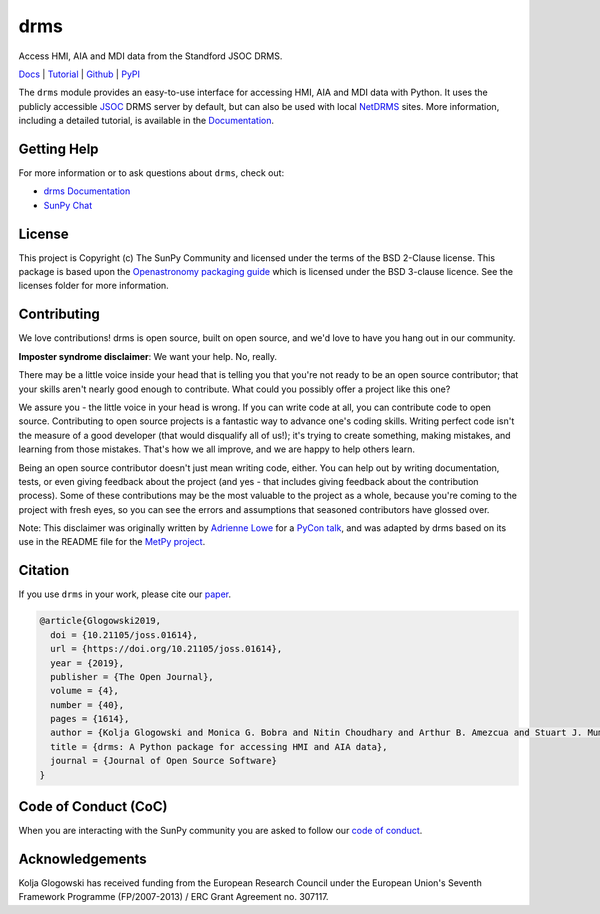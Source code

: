 ====
drms
====

Access HMI, AIA and MDI data from the Standford JSOC DRMS.

`Docs <https://docs.sunpy.org/projects/drms/>`__ |
`Tutorial <https://docs.sunpy.org/projects/drms/en/latest/tutorial.html>`__ |
`Github <https://github.com/sunpy/drms>`__ |
`PyPI <https://pypi.org/project/drms/>`__

|JOSS| |Zenodo|

.. |JOSS| image:: https://joss.theoj.org/papers/10.21105/joss.01614/status.svg
   :target: https://doi.org/10.21105/joss.01614
.. |Zenodo| image:: https://zenodo.org/badge/58651845.svg
   :target: https://zenodo.org/badge/latestdoi/58651845

The ``drms`` module provides an easy-to-use interface for accessing HMI, AIA and MDI data with Python.
It uses the publicly accessible `JSOC <http://jsoc.stanford.edu/>`__ DRMS server by default, but can also be used with local `NetDRMS <http://jsoc.stanford.edu/netdrms/>`__ sites.
More information, including a detailed tutorial, is available in the `Documentation <https://docs.sunpy.org/projects/drms/>`__.

Getting Help
------------

For more information or to ask questions about ``drms``, check out:

- `drms Documentation <https://docs.sunpy.org/projects/drms/en/latest/>`__
- `SunPy Chat <https://app.element.io/#/room/#sunpy:openastronomy.org>`__

License
-------

This project is Copyright (c) The SunPy Community and licensed under
the terms of the BSD 2-Clause license. This package is based upon
the `Openastronomy packaging guide <https://github.com/OpenAstronomy/packaging-guide>`_
which is licensed under the BSD 3-clause licence. See the licenses folder for
more information.

Contributing
------------

We love contributions! drms is open source,
built on open source, and we'd love to have you hang out in our community.

**Imposter syndrome disclaimer**: We want your help. No, really.

There may be a little voice inside your head that is telling you that you're not
ready to be an open source contributor; that your skills aren't nearly good
enough to contribute. What could you possibly offer a project like this one?

We assure you - the little voice in your head is wrong. If you can write code at
all, you can contribute code to open source. Contributing to open source
projects is a fantastic way to advance one's coding skills. Writing perfect code
isn't the measure of a good developer (that would disqualify all of us!); it's
trying to create something, making mistakes, and learning from those
mistakes. That's how we all improve, and we are happy to help others learn.

Being an open source contributor doesn't just mean writing code, either. You can
help out by writing documentation, tests, or even giving feedback about the
project (and yes - that includes giving feedback about the contribution
process). Some of these contributions may be the most valuable to the project as
a whole, because you're coming to the project with fresh eyes, so you can see
the errors and assumptions that seasoned contributors have glossed over.

Note: This disclaimer was originally written by
`Adrienne Lowe <https://github.com/adriennefriend>`_ for a
`PyCon talk <https://www.youtube.com/watch?v=6Uj746j9Heo>`_, and was adapted by
drms based on its use in the README file for the
`MetPy project <https://github.com/Unidata/MetPy>`_.

Citation
--------
If you use ``drms`` in your work, please cite our `paper <https://doi.org/10.21105/joss.01614>`__.

.. code-block:: bibtex

    @article{Glogowski2019,
      doi = {10.21105/joss.01614},
      url = {https://doi.org/10.21105/joss.01614},
      year = {2019},
      publisher = {The Open Journal},
      volume = {4},
      number = {40},
      pages = {1614},
      author = {Kolja Glogowski and Monica G. Bobra and Nitin Choudhary and Arthur B. Amezcua and Stuart J. Mumford},
      title = {drms: A Python package for accessing HMI and AIA data},
      journal = {Journal of Open Source Software}
    }

Code of Conduct (CoC)
---------------------

When you are interacting with the SunPy community you are asked to follow our `code of conduct <https://docs.sunpy.org/en/latest/code_of_conduct.html>`__.

Acknowledgements
----------------

Kolja Glogowski has received funding from the European Research Council under the European Union's Seventh Framework Programme (FP/2007-2013) / ERC Grant Agreement no. 307117.
